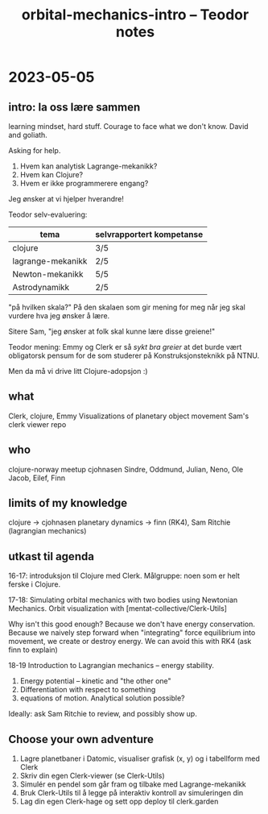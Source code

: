 #+title: orbital-mechanics-intro -- Teodor notes

* 2023-05-05
** intro: la oss lære sammen
learning mindset, hard stuff.
Courage to face what we don't know.
David and goliath.

Asking for help.

1. Hvem kan analytisk Lagrange-mekanikk?
2. Hvem kan Clojure?
3. Hvem er ikke programmerere engang?

Jeg ønsker at vi hjelper hverandre!

Teodor selv-evaluering:

| tema              | selvrapportert kompetanse |
|-------------------+---------------------------|
| clojure           | 3/5                       |
| lagrange-mekanikk | 2/5                       |
| Newton-mekanikk   | 5/5                       |
| Astrodynamikk     | 2/5                       |

"på hvilken skala?"
På den skalaen som gir mening for meg når jeg skal vurdere hva jeg ønsker å lære.

Sitere Sam, "jeg ønsker at folk skal kunne lære disse greiene!"

Teodor mening: Emmy og Clerk er så /sykt bra greier/ at det burde vært obligatorsk pensum for de som studerer på Konstruksjonsteknikk på NTNU.

Men da må vi drive litt Clojure-adopsjon :)
** what
Clerk, clojure, Emmy
Visualizations of planetary object movement
Sam's clerk viewer repo
** who
clojure-norway meetup
cjohnasen
Sindre, Oddmund, Julian, Neno, Ole Jacob, Eilef, Finn
** limits of my knowledge
clojure -> cjohnasen
planetary dynamics -> finn (RK4), Sam Ritchie (lagrangian mechanics)
** utkast til agenda
16-17: introduksjon til Clojure med Clerk.
Målgruppe: noen som er helt ferske i Clojure.

17-18: Simulating orbital mechanics with two bodies using Newtonian Mechanics.
Orbit visualization with [mentat-collective/Clerk-Utils]

Why isn't this good enough?
Because we don't have energy conservation.
Because we naively step forward when "integrating" force equilibrium into movement, we create or destroy energy.
We can avoid this with RK4 (ask finn to explain)

18-19 Introduction to Lagrangian mechanics -- energy stability.

1. Energy potential -- kinetic and "the other one"
2. Differentiation with respect to something
3. equations of motion. Analytical solution possible?

Ideally: ask Sam Ritchie to review, and possibly show up.
** Choose your own adventure
1. Lagre planetbaner i Datomic, visualiser grafisk (x, y) og i tabellform med Clerk
2. Skriv din egen Clerk-viewer (se Clerk-Utils)
3. Simulér en pendel som går fram og tilbake med Lagrange-mekanikk
4. Bruk Clerk-Utils til å legge på interaktiv kontroll av simuleringen din
5. Lag din egen Clerk-hage og sett opp deploy til clerk.garden
